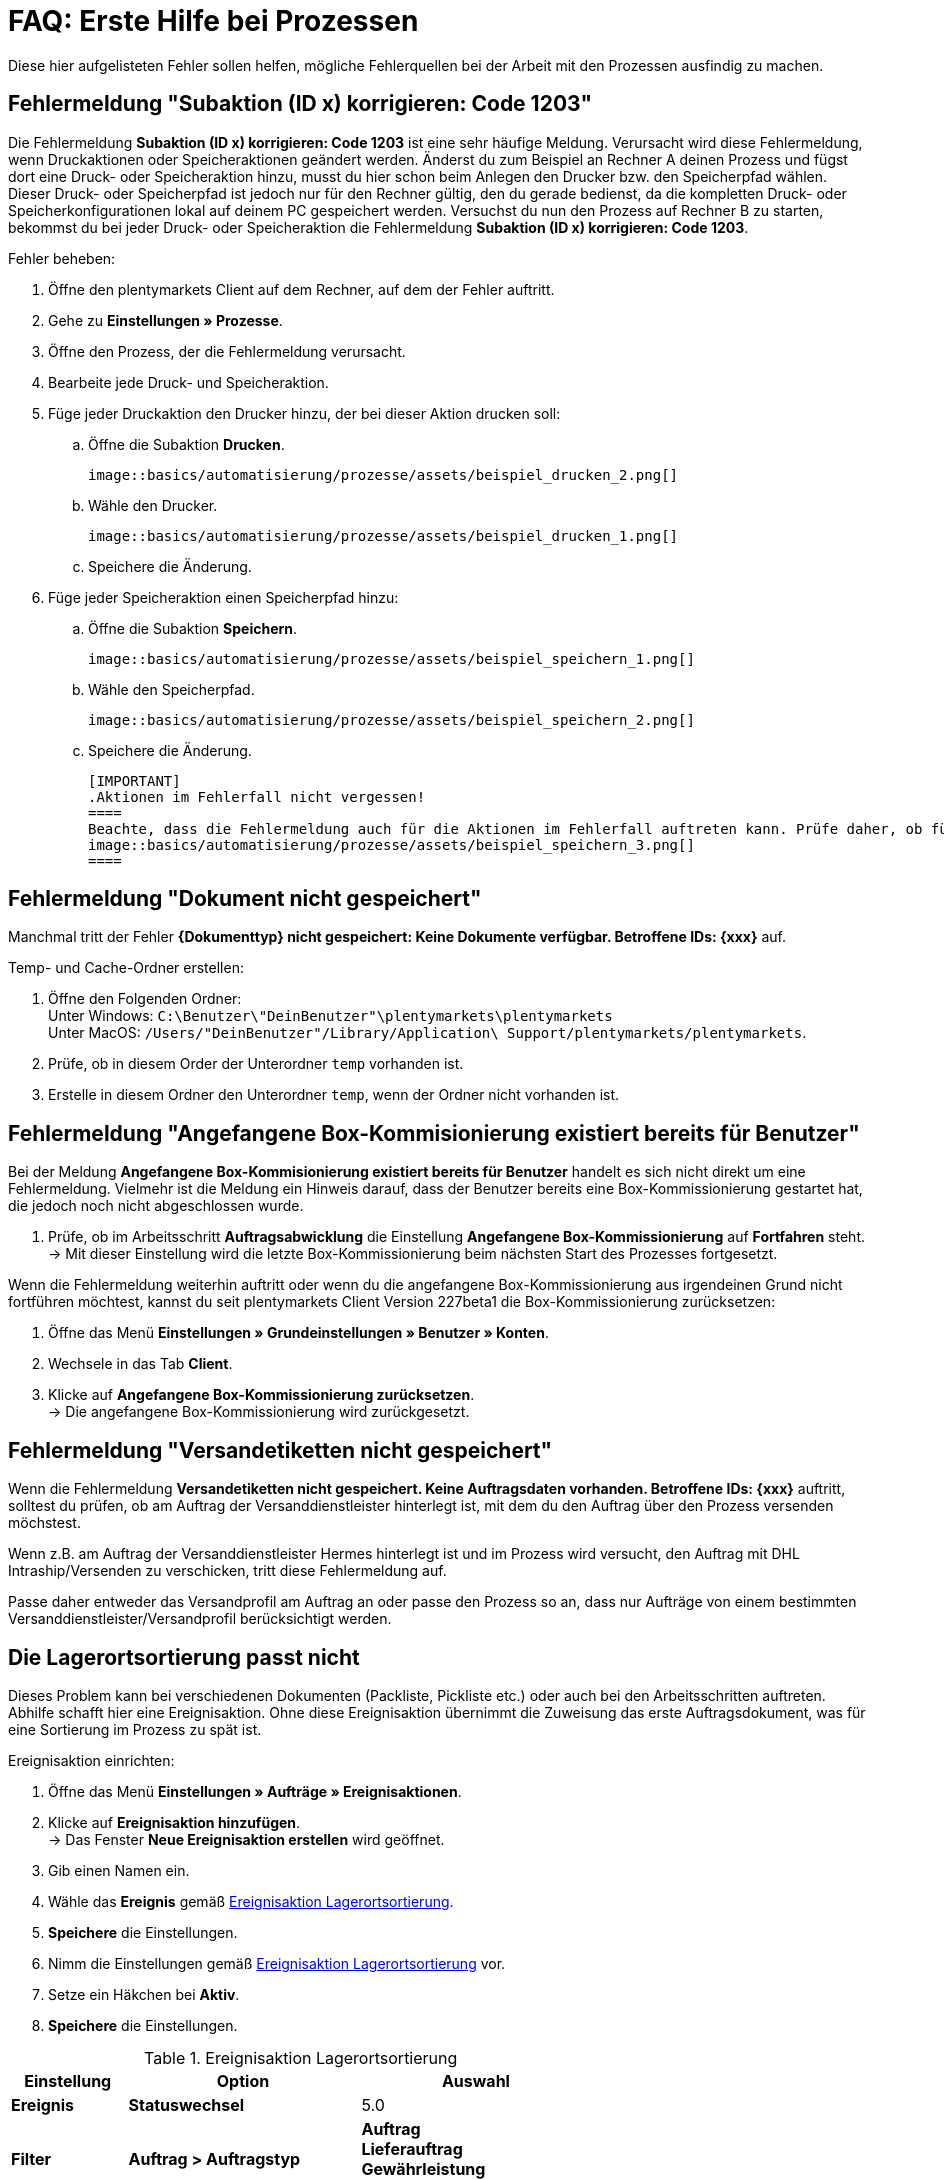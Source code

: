 = FAQ: Erste Hilfe bei Prozessen
:lang: de
:keywords: Erste Hilfe, Client, plentymarkets Client, Client-Probleme, plentyBase, Prozesse, Prozessprobleme, alles kaputt, SOS Prozesse
:position: 100

Diese hier aufgelisteten Fehler sollen helfen, mögliche Fehlerquellen bei der Arbeit mit den Prozessen ausfindig zu machen.

== Fehlermeldung "Subaktion (ID x) korrigieren: Code 1203"

Die Fehlermeldung *Subaktion (ID x) korrigieren: Code 1203* ist eine sehr häufige Meldung. Verursacht wird diese Fehlermeldung, wenn Druckaktionen oder Speicheraktionen geändert werden. Änderst du zum Beispiel an Rechner A deinen Prozess und fügst dort eine Druck- oder Speicheraktion hinzu, musst du hier schon beim Anlegen den Drucker bzw. den Speicherpfad wählen. Dieser Druck- oder Speicherpfad ist jedoch nur für den Rechner gültig, den du gerade bedienst, da die kompletten Druck- oder Speicherkonfigurationen lokal auf deinem PC gespeichert werden. Versuchst du nun den Prozess auf Rechner B zu starten, bekommst du bei jeder Druck- oder Speicheraktion die Fehlermeldung *Subaktion (ID x) korrigieren: Code 1203*.

[.instruction]
Fehler beheben:

. Öffne den plentymarkets Client auf dem Rechner, auf dem der Fehler auftritt.
. Gehe zu *Einstellungen » Prozesse*.
. Öffne den Prozess, der die Fehlermeldung verursacht.
. Bearbeite jede Druck- und Speicheraktion.
. Füge jeder Druckaktion den Drucker hinzu, der bei dieser Aktion drucken soll:
  .. Öffne die Subaktion *Drucken*. +

  image::basics/automatisierung/prozesse/assets/beispiel_drucken_2.png[]

  .. Wähle den Drucker.

  image::basics/automatisierung/prozesse/assets/beispiel_drucken_1.png[]

  .. Speichere die Änderung.
. Füge jeder Speicheraktion einen Speicherpfad hinzu:
  .. Öffne die Subaktion *Speichern*. +

  image::basics/automatisierung/prozesse/assets/beispiel_speichern_1.png[]

  .. Wähle den Speicherpfad. +

  image::basics/automatisierung/prozesse/assets/beispiel_speichern_2.png[]

  .. Speichere die Änderung.

  [IMPORTANT]
  .Aktionen im Fehlerfall nicht vergessen!
  ====
  Beachte, dass die Fehlermeldung auch für die Aktionen im Fehlerfall auftreten kann. Prüfe daher, ob für die Aktion eine Aktion im Fehlerfall festgelegt ist. Klicke dazu in den Aktionen auf den *Käfer*: +
  image::basics/automatisierung/prozesse/assets/beispiel_speichern_3.png[]
  ====

== Fehlermeldung "Dokument nicht gespeichert"

Manchmal tritt der Fehler *{Dokumenttyp} nicht gespeichert: Keine Dokumente verfügbar. Betroffene IDs: {xxx}* auf.

[.instruction]
Temp- und Cache-Ordner erstellen:

. Öffne den Folgenden Ordner: +
Unter Windows: `C:\Benutzer\"DeinBenutzer"\plentymarkets\plentymarkets` +
Unter MacOS: `/Users/"DeinBenutzer"/Library/Application\ Support/plentymarkets/plentymarkets`.
. Prüfe, ob in diesem Order der Unterordner `temp` vorhanden ist.
. Erstelle in diesem Ordner den Unterordner `temp`, wenn der Ordner nicht vorhanden ist.

== Fehlermeldung "Angefangene Box-Kommisionierung existiert bereits für Benutzer"

Bei der Meldung *Angefangene Box-Kommisionierung existiert bereits für Benutzer* handelt es sich nicht direkt um eine Fehlermeldung. Vielmehr ist die Meldung ein Hinweis darauf, dass der Benutzer bereits eine Box-Kommissionierung gestartet hat, die jedoch noch nicht abgeschlossen wurde.

. Prüfe, ob im Arbeitsschritt *Auftragsabwicklung* die Einstellung *Angefangene Box-Kommissionierung* auf *Fortfahren* steht. +
→ Mit dieser Einstellung wird die letzte Box-Kommissionierung beim nächsten Start des Prozesses fortgesetzt.

Wenn die Fehlermeldung weiterhin auftritt oder wenn du die angefangene Box-Kommissionierung aus irgendeinen Grund nicht fortführen möchtest, kannst du seit plentymarkets Client Version 227beta1 die Box-Kommissionierung zurücksetzen:

. Öffne das Menü *Einstellungen » Grundeinstellungen » Benutzer » Konten*.
. Wechsele in das Tab *Client*.
. Klicke auf *Angefangene Box-Kommissionierung zurücksetzen*. +
→ Die angefangene Box-Kommissionierung wird zurückgesetzt.

== Fehlermeldung "Versandetiketten nicht gespeichert"

Wenn die Fehlermeldung *Versandetiketten nicht gespeichert. Keine Auftragsdaten vorhanden. Betroffene IDs: {xxx}* auftritt, solltest du prüfen, ob am Auftrag der Versanddienstleister hinterlegt ist, mit dem du den Auftrag über den Prozess versenden möchstest.

Wenn z.B. am Auftrag der Versanddienstleister Hermes hinterlegt ist und im Prozess wird versucht, den Auftrag mit DHL Intraship/Versenden zu verschicken, tritt diese Fehlermeldung auf.

Passe daher entweder das Versandprofil am Auftrag an oder passe den Prozess so an, dass nur Aufträge von einem bestimmten Versanddienstleister/Versandprofil berücksichtigt werden.

== Die Lagerortsortierung passt nicht

Dieses Problem kann bei verschiedenen Dokumenten (Packliste, Pickliste etc.) oder auch bei den Arbeitsschritten auftreten. Abhilfe schafft hier eine Ereignisaktion.
Ohne diese Ereignisaktion übernimmt die Zuweisung das erste Auftragsdokument, was für eine Sortierung im Prozess zu spät ist.

[.instruction]
Ereignisaktion einrichten:

. Öffne das Menü *Einstellungen » Aufträge » Ereignisaktionen*.
. Klicke auf *Ereignisaktion hinzufügen*. +
→ Das Fenster *Neue Ereignisaktion erstellen* wird geöffnet.
. Gib einen Namen ein.
. Wähle das *Ereignis* gemäß <<tabelle-BP-EA-lagerortsortierung>>.
. *Speichere* die Einstellungen.
. Nimm die Einstellungen gemäß <<tabelle-BP-EA-lagerortsortierung>> vor.
. Setze ein Häkchen bei *Aktiv*.
. *Speichere* die Einstellungen.

[[tabelle-BP-EA-lagerortsortierung]]
.Ereignisaktion Lagerortsortierung
[cols="1,2,2"]
|====
|Einstellung |Option |Auswahl

|*Ereignis*
|*Statuswechsel*
|5.0

|*Filter*
|*Auftrag &gt; Auftragstyp*
|*Auftrag* +
*Lieferauftrag* +
*Gewährleistung* +
*Reparatur*

|*Aktion*
|*Versand &gt; Lagerort zuweisen*
|*Alten Lagerort löschen*
|====
